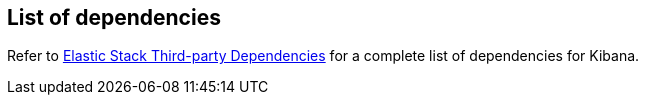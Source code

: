 [[dependencies-versions]]
== List of dependencies

Refer to https://artifacts.elastic.co/reports/dependencies/dependencies-current.html#kibana-{kibana_version}[Elastic Stack Third-party Dependencies] for a complete list of dependencies for Kibana. 